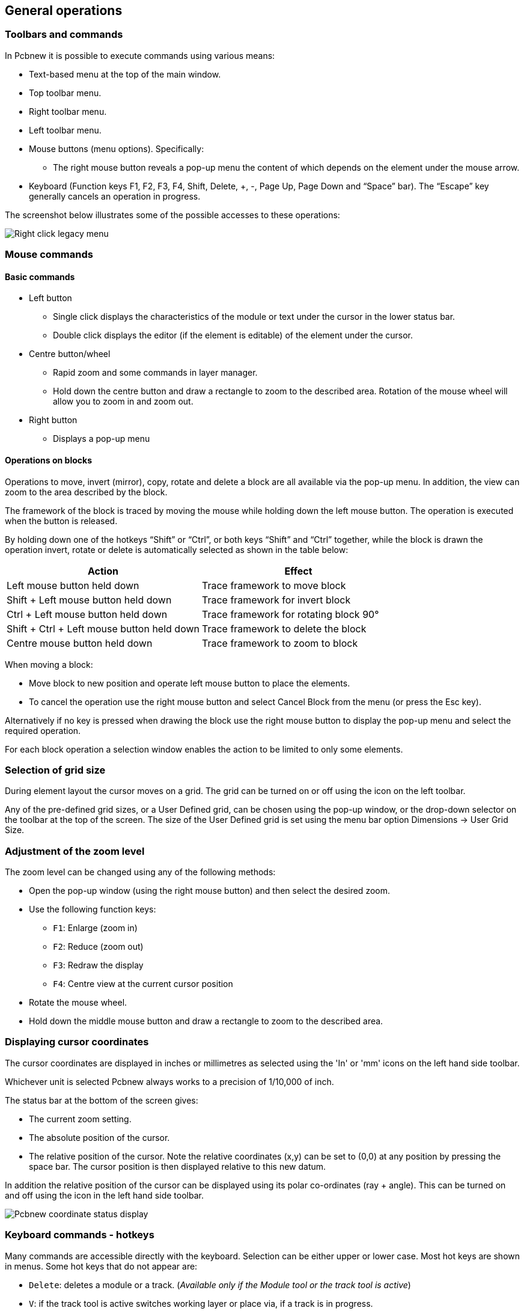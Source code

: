 
== General operations

=== Toolbars and commands

In Pcbnew it is possible to execute commands using various means:

* Text-based menu at the top of the main window.

* Top toolbar menu.

* Right toolbar menu.

* Left toolbar menu.

* Mouse buttons (menu options). Specifically:

** The right mouse button reveals a pop-up menu the content of
   which depends on the element under the mouse arrow.

* Keyboard (Function keys F1, F2, F3, F4, Shift, Delete, +, -, Page Up,
  Page Down and “Space” bar). The “Escape” key generally cancels an
  operation in progress.

The screenshot below illustrates some of the possible accesses to these
operations:

image:images/Right-click_legacy_menu.png[]

=== Mouse commands

==== Basic commands

* Left button

** Single click displays the characteristics of the module or text under
   the cursor in the lower status bar.

** Double click displays the editor (if the element is editable) of the
   element under the cursor.

* Centre button/wheel

** Rapid zoom and some commands in layer manager.

** Hold down the centre button and draw a rectangle to zoom to the
   described area. Rotation of the mouse wheel will allow you to zoom
   in and zoom out.

* Right button

** Displays a pop-up menu

==== Operations on blocks

Operations to move, invert (mirror), copy, rotate and delete a block
are all available via the pop-up menu. In addition, the view can zoom
to the area described by the block.

The framework of the block is traced by moving the mouse while
holding down the left mouse button. The operation is executed when
the button is released.

By holding down one of the hotkeys “Shift” or “Ctrl”, or both keys
“Shift” and “Ctrl” together, while the block is drawn the operation
invert, rotate or delete is automatically selected as shown in the
table below:

[options="header"]
|====
| Action | Effect
| Left mouse button held down
| Trace framework to move block
| Shift + Left mouse button held down
| Trace framework for invert block
| Ctrl + Left mouse button held down
| Trace framework for rotating block 90°
| Shift + Ctrl + Left mouse button held down
| Trace framework to delete the block
| Centre mouse button held down
| Trace framework to zoom to block
|====

When moving a block:

* Move block to new position and operate left mouse button to place
  the elements.
* To cancel the operation use the right mouse button
  and select Cancel Block from the menu (or press the Esc key).

Alternatively if no key is pressed when drawing the block use the
right mouse button to display the pop-up menu and select the
required operation.

For each block operation a selection window enables the action to be
limited to only some elements.

=== Selection of grid size

During element layout the cursor moves on a grid. The grid can be turned on or off using the icon on the left toolbar.

Any of the pre-defined grid sizes, or a User Defined grid, can be
chosen using the pop-up window, or the drop-down selector on the
toolbar at the top of the screen. The size of the User Defined grid
is set using the menu bar option Dimensions -> User Grid Size.

=== Adjustment of the zoom level

The zoom level can be changed using any of the following methods:

* Open the pop-up window (using the right mouse button) and then select the desired zoom.

* Use the following function keys:

** `F1`: Enlarge (zoom in)

** `F2`: Reduce (zoom out)

** `F3`: Redraw the display

** `F4`: Centre view at the current cursor position

* Rotate the mouse wheel.

* Hold down the middle mouse button and draw a rectangle to zoom to the described area.

=== Displaying cursor coordinates

The cursor coordinates are displayed in inches or millimetres as selected using the 'In' or 'mm' icons on the left hand side toolbar.

Whichever unit is selected Pcbnew always works to a precision of 1/10,000 of inch.

The status bar at the bottom of the screen gives:

* The current zoom setting.
* The absolute position of the cursor.
* The relative position of the cursor. Note the relative coordinates (x,y) can be set to (0,0) at any position by pressing the space bar. The cursor position is then displayed relative to this new datum.

In addition the relative position of the cursor can be displayed using its polar co-ordinates (ray + angle). This can be turned on and off using the icon in the left hand side toolbar.

image:images/Pcbnew_coordinate_status_display.png[]

=== Keyboard commands - hotkeys

Many commands are accessible directly with the keyboard. Selection can be either upper or lower case. Most hot keys are shown in menus. Some hot keys that do not appear are:

* `Delete`: deletes a module or a track. (_Available only if the Module tool or the track tool is active_)
* `V`: if the track tool is active switches working layer or place via, if a track is in progress.
* `+` and `-`: select next or previous layer.
* `?`: display the list off all hot keys.
* `Space`: reset relative coordinates.

=== Operation on blocks

Operations to move, invert (mirror), copy, rotate and delete a block
are all available from the pop-up menu. In addition, the view can
zoom to that described by the block.

The framework of the block is traced by moving the mouse while
holding down the left mouse button. The operation is executed when
the button is released.

By holding down one of the keys “Shift” or “Ctrl”, both “Shift” and
“Ctrl” together, or “Alt”, while the block is drawn the operation
invert, rotate, delete or copy is automatically selected as shown in
the table below:

[options="header"]
|====
| Action | Effect
| Left mouse button held down
| Move block
| Shift + Left mouse button held down
| Invert (mirror) block
| Ctrl + Left mouse button held down
| Rotate block 90°
| Shift + Ctrl + Left mouse button held down
| Delete the block
| Alt + Left mouse button held down
| Copy the block
|====

When a block command is made, a dialog window is displayed, and
items involved in this command can be chosen.

Any of the commands above can be cancelled via the same pop-up menu
or by pressing the Escape key (`Esc`).

image:images/Pcbnew_legacy_block_selection_dialog.png[]

=== Units used in dialogs

Units used to display dimensions values are inch and mm. The desired
unit can be selected by pressing the icon located in left toolbar:
image:images/Inch_mm_combo_icon.png[]
However one can enter the unit used to define a value, when entering
a new value.

Accepted units are:

|====
| 1 *in*  | 1 inch
| 1 *"*   | 1 inch
| 25 *th* | 25 thou
| 25 *mi* | 25 mils, same as thou
| 6 *mm*  | 6 mm
|====

The rules are:

* Spaces between the number and the unit are accepted.
* Only the first two letters are significant.
* In countries using an alternative decimal separator than the period, the period (`.`) can be used as well. Therefore `1,5` and `1.5` are the same in French.

=== Top menu bar

The top menu bar provides access to the files (loading and saving), configuration options, printing, plotting and the help files.

image:images/Pcbnew_top_menu_bar.png[]

==== The File menu

image:images/Pcbnew_file_menu.png[]


The File menu allows the loading and saving of printed circuits files, as well as printing and plotting the circuit board. It enables the export (with the format GenCAD 1.4) of the circuit for use with automatic testers.

==== Edit menu

Allows some global edit actions:

image:images/Pcbnew_edit_menu.png[]


==== View menu

image:images/Pcbnew_view_menu.png[]

Zoom functions and 3D board display.

==== Sub menu View/3D display

Opens the 3D board viewer. Here is a sample:

image:images/Sample_3D_board.png[]

==== Place menu

Same function as the right-hand toolbar.

image:images/Pcbnew_place_menu.png[]

==== The Preferences menu

image:images/Pcbnew_preferences_menu.png[]

Allows:

* Selection of the footprint libraries.
* Hide/Show the Layers manager (colors selection for displaying layers and other elements. Also enables the display of elements to be turned on and off).
* Management of general options (units,  etc.).
* The management of other display options.
* Creation, edition (and re-read) of the hot keys file.

==== Dimensions menu

image:images/Pcbnew_dimensions_menu.png[]

An important menu. Allows adjustment of:

* User grid size.
* Size of texts and the line width for drawings.
* Dimensions and characteristic of pads.
* Setting the global values for solder mask and solder paste layers

==== Tools menu

image:images/Pcbnew_place_menu.png[]

==== The Design Rules menu

image:images/Pcbnew_design_rules_menu.png[]

Provides access to 2 dialogs:

* Setting Design Rules (tracks and vias sizes, clerances).
* Setting Layers (Number, enabled and layers names)

==== The Display 3D Model menu

Brings up the 3D viewer used to display the circuit board in 3
dimensions.

image:images/Pcbnew_display_model_menu.png[]

==== The Help menu

Provides access to the user manuals and to the version information
menu (Pcbnew About).

=== Using icons on the top toolbar

This toolbar gives access to the principal functions of Pcbnew.

image:images/Pcbnew_top_toolbar.png[]

[cols="4,10"]
|====
| image:images/icons/new.png[]
    | Creation of a new printed circuit.
| image:images/icons/open_brd_file.png[]
    | Opening of an old printed circuit.
| image:images/icons/save.png[]
    | Save printed circuit.
| image:images/icons/sheetset.png[]
    | Selection of the page size and modification of the file properties.
| image:images/icons/module_editor.png[]
    | Opens footprint editor to display/edit library or pcb footprint.
| image:images/icons/undo.png[] image:images/icons/redo.png[]
    | Undo/Redo last commands (10 levels)
| image:images/icons/print_button.png[]
    | Display print menu.
| image:images/icons/plot.png[]
    | Display plot menu.
| image:images/icons/zoom_in.png[] image:images/icons/zoom_out.png[]
    | Zoom in and Zoom out (relative to the centre of screen).
| image:images/icons/zoom_redraw.png[]
    | Redraw the screen
| image:images/icons/zoom_fit_in_page.png[]
    | Fit to page
| image:images/icons/find.png[]
    | Find module or text.
| image:images/icons/netlist.png[]
    | Netlist operations (selection, reading, testing and compiling).
| image:images/icons/drc.png[]
    | DRC (Design Rule Check): Automatic check of the tracks.
| image:images/Pcbnew_toolbar_layer_select_dropdown.png[]
    | Selection of the working layer.
| image:images/Pcbnew_layer_pair_indicator.png[]
    | Selection of layer pair (for vias)
| image:images/icons/mode_module.png[]
    | Footprint mode: when active this enables module options in the
    pop-up window.
| image:images/icons/mode_track.png[]
    | Routing mode: when active this enables routing options in the
    pop-up window
| image:images/icons/web_support.png[]
    | Direct access to the web router FreeRoute
|====

==== Auxiliary toolbar

[cols="4,10"]
|====
| image:images/Pcbnew_track_thickness_dropdown.png[]
    | Selection of thickness of track already in use.
| image:images/Pcbnew_via_size_dropdown.png[]
    | Selection of a dimension of via already in use.
| image:images/icons/auto_track_width.png[]
    | Automatic track width: if enabled when creating a new track,
    when starting on an existing track, the width of the new track
    is set to the width of the existing track.
| image:images/Pcbnew_grid_size_dropdown.png[]
    | Selection of the grid size.
| image:images/Pcbnew_zoom_factor_dropdown.png[]
    | Selection of the zoom.
|====

=== Right-hand side toolbar

image:images/Pcbnew_right_toolbar.png[float="right"]

This toolbar gives access to the editing tool to change the PCB
shown in Pcbnew:

    * Placement of footprints, tracks, zones of copper, texts, etc.
    * Net Highlighting.
    * Creating notes, graphic elements, etc.
    * Deleting elements.

[cols="2,10",width="90%"]
|====
| image:images/icons/cursor.png[]
    | Select the standard mouse mode.
| image:images/icons/net_highlight.png[]
    | Highlight net selected by clicking on a track or pad.
| image:images/icons/tool_ratsnest.png[]
    | Display local ratsnest (Pad or Module).
| image:images/icons/module.png[]
    | Add a module from a library.
| image:images/icons/add_tracks.png[]
    | Placement of tracks and vias.
| image:images/icons/add_zone.png[]
    | Placement of zones (copper planes).
| image:images/icons/add_keepout_area.png[]
    | Placement of keepout areas ( on copper layers ).
| image:images/icons/auto_track_width.png[]
    | Keepout are areas with no tracks, or/and vias or/and copper areas
| image:images/icons/add_line.png[]
    | Draw Lines on technical layers (i.e. not a copper layer).
| image:images/icons/add_circle.png[]
    | Draw Circles on technical layers (i.e. not a copper layer).
| image:images/icons/add_arc.png[]
    | Draw Arcs on technical layers (i.e. not a copper layer).
| image:images/icons/add_text.png[]
    | Placement of text.
| image:images/icons/add_dimension.png[]
    | Draw Dimensions on technical layers (i.e. not the copper layer).
| image:images/icons/add_mires.png[]
    | Draw Alignment Marks (appearing on all layers).
| image:images/icons/delete.png[]
    | Delete element pointed to by the cursor

    *Note:*
    When Deleting, if several superimposed elements are
    pointed to, priority is given to the smallest (in the decreasing
    set of priorities tracks, text, module). The function “Undelete”
    of the upper toolbar allows the cancellation of the last item
    deleted.
| image:images/icons/pcb_offset.png[]
    | Offset adjust for drilling and place files.
| image:images/icons/grid_select_axis.png[]
    | Grid origin. (grid offset). Useful mainly for editing and
    placement of footprints. Can also be set in Dimensions/Grid menu.
|====


=== Left-hand side toolbar

image:images/Pcbnew_left_toolbar.png[float="right"]

The left hand-side toolbar provides display and control options that
affect Pcbnew's interface.

[cols="2,10",width="90%"]
|====
| image:images/icons/drc_off.png[]
    | Turns DRC (Design Rule Checking) on/off. *Caution:* when DRC
    is off incorrect connections can be made.
| image:images/icons/grid.png[]
    | Turn grid display on/off *Note:* a small grid may not be displayed
    unless zoomed in far enough
| image:images/icons/polar_coord.png[]
    | Polar display of the relative co-ordinates on the status bar on/off.
| image:images/icons/unit_inch.png[] image:images/icons/unit_mm.png[]
    | Display/entry of coordinates or dimensions in inches or millimeters.
| image:images/icons/cursor_shape.png[]
    | Change cursor display shape.
| image:images/icons/general_ratsnest.png[]
    | Display general rats nest (incomplete connections between footprints).
| image:images/icons/local_ratsnest.png[]
    | Display module rats nest dynamically as it is moved.
| image:images/icons/auto_delete_track.png[]
    | Enable/Disable automatic deletion of a track when it is redrawn.
| image:images/icons/show_zone.png[]
    | Show filled areas in zones
| image:images/icons/show_zone_disable.png[]
    | Do not show filled areas in zones
| image:images/icons/show_zone_outline_only.png[]
    | Show only outlines of filled areas in zones
| image:images/icons/pad_sketch.png[]
    | Display of pads in sketch mode on/off.
| image:images/icons/via_sketch.png[]
    | Display mode for vias (Filled/Sketch)
| image:images/icons/showtrack.png[]
    | Display of tracks in sketch mode on/off.
| image:images/icons/contrast_mode.png[]
    | High contrast display mode on/off. In this mode the active
    layer is displayed normally, all the other layers are displayed
    in gray. Useful for working on multi-layer circuits.
| image:images/icons/layers_manager.png[]
    | Hide/Show the Layers manager
| image:images/icons/mw_toolbar.png[]
    | Access to microwaves tools. Under development
|====

=== Pop-up windows and fast editing

A right-click of the mouse opens a pop-up window. Its contents
depends on the element pointed at by the cursor.

This gives immediate access to:

* Changing the display (centre display on cursor, zoom in or out or
  selecting the zoom).
* Setting the grid size.
* Additionally a right-click on an element enables editing of the most
  commonly modified element parameters.

The screenshot below shows what the pop-up window looks like.

=== Available modes

There are 3 modes when using pop-up menus. In the pop-up menus,
these modes add or remove some specific commands.

[cols="2,5"]
|====
| image:images/icons/mode_module.png[] and
  image:images/icons/mode_track.png[] disabled
    | Normal mode
| image:images/icons/mode_module.png[] enabled
    | Footprint mode
| image:images/icons/mode_track.png[] enabled
    | Tracks mode
|====

==== Normal mode

* Pop-up menu with no selection:

image:images/Pcbnew_popup_normal_mode.png[]

* Pop-up menu with track selected:

image:images/Pcbnew_popup_normal_mode_track.png[]

* Pop-up menu with footprint selected:

image:images/Pcbnew_popup_normal_mode_footprint.png[]

==== Footprint mode

Same cases in Footprint Mode (image:images/icons/mode_module.png[] enabled)

* Pop-up menu with no selection:

image:images/Pcbnew_popup_footprint_mode.png[]

* Pop-up menu with track selected:

image:images/Pcbnew_popup_footprint_mode_track.png[]

* Pop-up menu with footprint selected:

image:images/Pcbnew_popup_footprint_mode_footprint.png[]

==== Tracks mode

Same cases in Track Mode (image:images/icons/mode_track.png[] enabled)

* Pop-up menu with no selection:

image:images/Pcbnew_popup_track_mode.png[]

* Pop-up menu with track selected:

image:images/Pcbnew_popup_track_mode_track.png[]

* Pop-up menu with footprint selected:

image:images/Pcbnew_popup_track_mode_footprint.png[]
